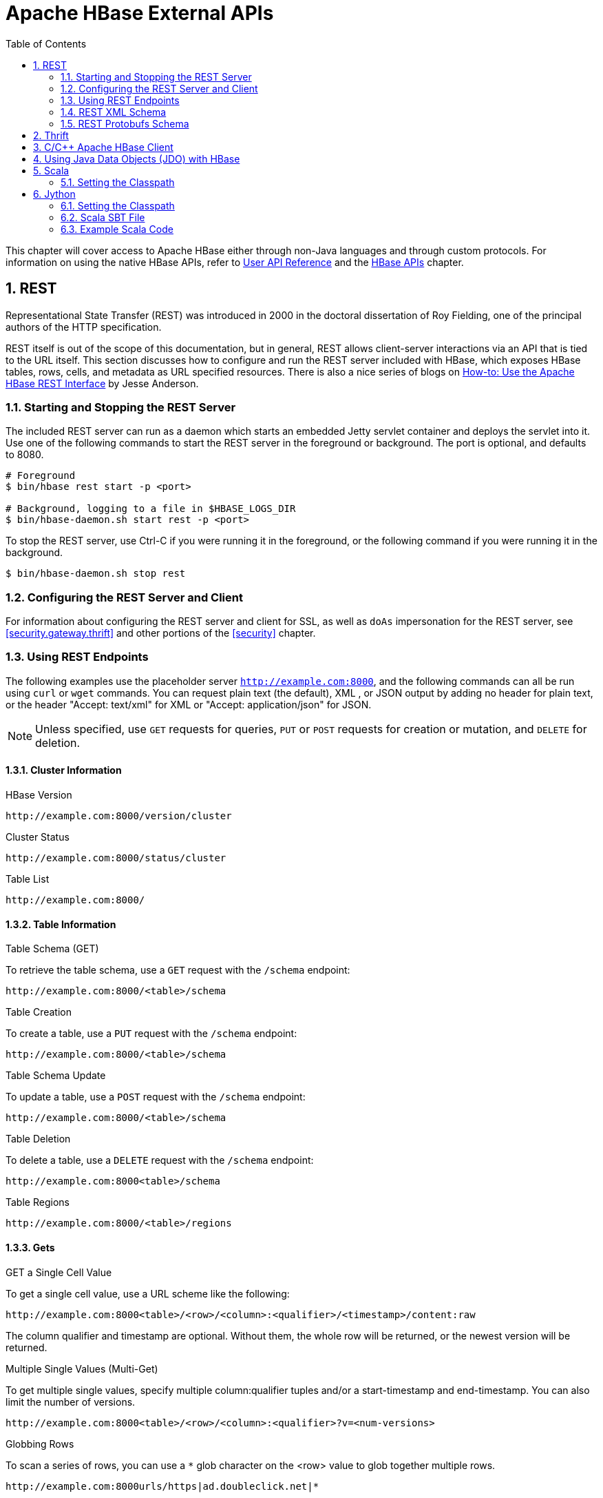 ////
/**
 *
 * Licensed to the Apache Software Foundation (ASF) under one
 * or more contributor license agreements.  See the NOTICE file
 * distributed with this work for additional information
 * regarding copyright ownership.  The ASF licenses this file
 * to you under the Apache License, Version 2.0 (the
 * "License"); you may not use this file except in compliance
 * with the License.  You may obtain a copy of the License at
 *
 *     http://www.apache.org/licenses/LICENSE-2.0
 *
 * Unless required by applicable law or agreed to in writing, software
 * distributed under the License is distributed on an "AS IS" BASIS,
 * WITHOUT WARRANTIES OR CONDITIONS OF ANY KIND, either express or implied.
 * See the License for the specific language governing permissions and
 * limitations under the License.
 */
////

[[external_apis]]
= Apache HBase External APIs
:doctype: book
:numbered:
:toc: left
:icons: font
:experimental:

This chapter will cover access to Apache HBase either through non-Java languages and
through custom protocols. For information on using the native HBase APIs, refer to
link:http://hbase.apache.org/apidocs/index.html[User API Reference] and the
<<hbase_apis,HBase APIs>> chapter.

== REST

Representational State Transfer (REST) was introduced in 2000 in the doctoral
dissertation of Roy Fielding, one of the principal authors of the HTTP specification.

REST itself is out of the scope of this documentation, but in general, REST allows
client-server interactions via an API that is tied to the URL itself. This section
discusses how to configure and run the REST server included with HBase, which exposes
HBase tables, rows, cells, and metadata as URL specified resources.
There is also a nice series of blogs on
link:http://blog.cloudera.com/blog/2013/03/how-to-use-the-apache-hbase-rest-interface-part-1/[How-to: Use the Apache HBase REST Interface]
by Jesse Anderson.

=== Starting and Stopping the REST Server

The included REST server can run as a daemon which starts an embedded Jetty
servlet container and deploys the servlet into it. Use one of the following commands
to start the REST server in the foreground or background. The port is optional, and
defaults to 8080.

[source, bash]
----
# Foreground
$ bin/hbase rest start -p <port>

# Background, logging to a file in $HBASE_LOGS_DIR
$ bin/hbase-daemon.sh start rest -p <port>
----

To stop the REST server, use Ctrl-C if you were running it in the foreground, or the
following command if you were running it in the background.

[source, bash]
----
$ bin/hbase-daemon.sh stop rest
----

=== Configuring the REST Server and Client

For information about configuring the REST server and client for SSL, as well as `doAs`
impersonation for the REST server, see <<security.gateway.thrift>> and other portions
of the <<security>> chapter.

=== Using REST Endpoints

The following examples use the placeholder server `http://example.com:8000`, and
the following commands can all be run using `curl` or `wget` commands. You can request
plain text (the default), XML , or JSON output by adding no header for plain text,
or the header "Accept: text/xml" for XML or "Accept: application/json" for JSON.

NOTE: Unless specified, use `GET` requests for queries, `PUT` or `POST` requests for
creation or mutation, and `DELETE` for deletion.

==== Cluster Information

.HBase Version
----
http://example.com:8000/version/cluster
----

.Cluster Status
----
http://example.com:8000/status/cluster
----

.Table List
----
http://example.com:8000/
----

==== Table Information

.Table Schema (GET)

To retrieve the table schema, use a `GET` request with the `/schema` endpoint:
----
http://example.com:8000/<table>/schema
----

.Table Creation
To create a table, use a `PUT` request with the `/schema` endpoint:
----
http://example.com:8000/<table>/schema
----

.Table Schema Update
To update a table, use a `POST` request with the `/schema` endpoint:
----
http://example.com:8000/<table>/schema
----

.Table Deletion
To delete a table, use a `DELETE` request with the `/schema` endpoint:
----
http://example.com:8000<table>/schema
----

.Table Regions
----
http://example.com:8000/<table>/regions
----


==== Gets

.GET a Single Cell Value

To get a single cell value, use a URL scheme like the following:

----
http://example.com:8000<table>/<row>/<column>:<qualifier>/<timestamp>/content:raw
----

The column qualifier and timestamp are optional. Without them, the whole row will
be returned, or the newest version will be returned.

.Multiple Single Values (Multi-Get)

To get multiple single values, specify multiple column:qualifier tuples and/or a start-timestamp
and end-timestamp. You can also limit the number of versions.

----
http://example.com:8000<table>/<row>/<column>:<qualifier>?v=<num-versions>
----

.Globbing Rows
To scan a series of rows, you can use a `*` glob
character on the <row> value to glob together multiple rows.

----
http://example.com:8000urls/https|ad.doubleclick.net|*
----

==== Puts

For Puts, `PUT` and `POST` are equivalent.

.Put a Single Value
The column qualifier and the timestamp are optional.

----
http://example.com:8000put/<table>/<row>/<column>:<qualifier>/<timestamp>
http://example.com:8000test/testrow/test:testcolumn
----

.Put Multiple Values
To put multiple values, use a false row key. Row, column, and timestamp values in
the supplied cells override the specifications on the path, allowing you to post
multiple values to a table in batch. The HTTP response code indicates the status of
the put. Set the `Content-Type` to `text/xml` for XML encoding or to `application/x-protobuf`
for protobufs encoding. Supply the commit data in the `PUT` or `POST` body, using
the <<xml_schema>> and <<protobufs_schema>> as guidelines.

==== Scans

`PUT` and `POST` are equivalent for scans.

.Scanner Creation
To create a scanner, use the `/scanner` endpoint. The HTTP response code indicates
success (201) or failure (anything else), and on successful scanner creation, the
URI is returned which should be used to address the scanner.

----
http://example.com:8000<table>/scanner
----

.Scanner Get Next
To get the next batch of cells found by the scanner, use the `/scanner/<scanner-id>'
endpoint, using the URI returned by the scanner creation endpoint. If the scanner
is exhausted, HTTP status `204` is returned.
----
http://example.com:8000<table>/scanner/<scanner-id>
----

.Scanner Deletion
To delete resources associated with a scanner, send a HTTP `DELETE` request to the
`/scanner/<scanner-id>` endpoint.
----
http://example.com:8000<table>/scanner/<scanner-id>
----

[[xml_schema]]
=== REST XML Schema

[source,xml]
----
<schema xmlns="http://www.w3.org/2001/XMLSchema" xmlns:tns="RESTSchema">

  <element name="Version" type="tns:Version"></element>

  <complexType name="Version">
    <attribute name="REST" type="string"></attribute>
    <attribute name="JVM" type="string"></attribute>
    <attribute name="OS" type="string"></attribute>
    <attribute name="Server" type="string"></attribute>
    <attribute name="Jersey" type="string"></attribute>
  </complexType>

  <element name="TableList" type="tns:TableList"></element>

  <complexType name="TableList">
    <sequence>
      <element name="table" type="tns:Table" maxOccurs="unbounded" minOccurs="1"></element>
    </sequence>
  </complexType>

  <complexType name="Table">
    <sequence>
      <element name="name" type="string"></element>
    </sequence>
  </complexType>

  <element name="TableInfo" type="tns:TableInfo"></element>

  <complexType name="TableInfo">
    <sequence>
      <element name="region" type="tns:TableRegion" maxOccurs="unbounded" minOccurs="1"></element>
    </sequence>
    <attribute name="name" type="string"></attribute>
  </complexType>

  <complexType name="TableRegion">
    <attribute name="name" type="string"></attribute>
    <attribute name="id" type="int"></attribute>
    <attribute name="startKey" type="base64Binary"></attribute>
    <attribute name="endKey" type="base64Binary"></attribute>
    <attribute name="location" type="string"></attribute>
  </complexType>

  <element name="TableSchema" type="tns:TableSchema"></element>

  <complexType name="TableSchema">
    <sequence>
      <element name="column" type="tns:ColumnSchema" maxOccurs="unbounded" minOccurs="1"></element>
    </sequence>
    <attribute name="name" type="string"></attribute>
    <anyAttribute></anyAttribute>
  </complexType>

  <complexType name="ColumnSchema">
    <attribute name="name" type="string"></attribute>
    <anyAttribute></anyAttribute>
  </complexType>

  <element name="CellSet" type="tns:CellSet"></element>

  <complexType name="CellSet">
    <sequence>
      <element name="row" type="tns:Row" maxOccurs="unbounded" minOccurs="1"></element>
    </sequence>
  </complexType>

  <element name="Row" type="tns:Row"></element>

  <complexType name="Row">
    <sequence>
      <element name="key" type="base64Binary"></element>
      <element name="cell" type="tns:Cell" maxOccurs="unbounded" minOccurs="1"></element>
    </sequence>
  </complexType>

  <element name="Cell" type="tns:Cell"></element>

  <complexType name="Cell">
    <sequence>
      <element name="value" maxOccurs="1" minOccurs="1">
        <simpleType><restriction base="base64Binary">
        </simpleType>
      </element>
    </sequence>
    <attribute name="column" type="base64Binary" />
    <attribute name="timestamp" type="int" />
  </complexType>

  <element name="Scanner" type="tns:Scanner"></element>

  <complexType name="Scanner">
    <sequence>
      <element name="column" type="base64Binary" minOccurs="0" maxOccurs="unbounded"></element>
    </sequence>
    <sequence>
      <element name="filter" type="string" minOccurs="0" maxOccurs="1"></element>
    </sequence>
    <attribute name="startRow" type="base64Binary"></attribute>
    <attribute name="endRow" type="base64Binary"></attribute>
    <attribute name="batch" type="int"></attribute>
    <attribute name="startTime" type="int"></attribute>
    <attribute name="endTime" type="int"></attribute>
  </complexType>

  <element name="StorageClusterVersion" type="tns:StorageClusterVersion" />

  <complexType name="StorageClusterVersion">
    <attribute name="version" type="string"></attribute>
  </complexType>

  <element name="StorageClusterStatus"
    type="tns:StorageClusterStatus">
  </element>

  <complexType name="StorageClusterStatus">
    <sequence>
      <element name="liveNode" type="tns:Node"
        maxOccurs="unbounded" minOccurs="0">
      </element>
      <element name="deadNode" type="string" maxOccurs="unbounded"
        minOccurs="0">
      </element>
    </sequence>
    <attribute name="regions" type="int"></attribute>
    <attribute name="requests" type="int"></attribute>
    <attribute name="averageLoad" type="float"></attribute>
  </complexType>

  <complexType name="Node">
    <sequence>
      <element name="region" type="tns:Region"
          maxOccurs="unbounded" minOccurs="0">
      </element>
    </sequence>
    <attribute name="name" type="string"></attribute>
    <attribute name="startCode" type="int"></attribute>
    <attribute name="requests" type="int"></attribute>
    <attribute name="heapSizeMB" type="int"></attribute>
    <attribute name="maxHeapSizeMB" type="int"></attribute>
  </complexType>

  <complexType name="Region">
    <attribute name="name" type="base64Binary"></attribute>
    <attribute name="stores" type="int"></attribute>
    <attribute name="storefiles" type="int"></attribute>
    <attribute name="storefileSizeMB" type="int"></attribute>
    <attribute name="memstoreSizeMB" type="int"></attribute>
    <attribute name="storefileIndexSizeMB" type="int"></attribute>
  </complexType>

</schema>
----

[[protobufs_schema]]
=== REST Protobufs Schema

[source,json]
----
message Version {
  optional string restVersion = 1;
  optional string jvmVersion = 2;
  optional string osVersion = 3;
  optional string serverVersion = 4;
  optional string jerseyVersion = 5;
}

message StorageClusterStatus {
  message Region {
    required bytes name = 1;
    optional int32 stores = 2;
    optional int32 storefiles = 3;
    optional int32 storefileSizeMB = 4;
    optional int32 memstoreSizeMB = 5;
    optional int32 storefileIndexSizeMB = 6;
  }
  message Node {
    required string name = 1;    // name:port
    optional int64 startCode = 2;
    optional int32 requests = 3;
    optional int32 heapSizeMB = 4;
    optional int32 maxHeapSizeMB = 5;
    repeated Region regions = 6;
  }
  // node status
  repeated Node liveNodes = 1;
  repeated string deadNodes = 2;
  // summary statistics
  optional int32 regions = 3;
  optional int32 requests = 4;
  optional double averageLoad = 5;
}

message TableList {
  repeated string name = 1;
}

message TableInfo {
  required string name = 1;
  message Region {
    required string name = 1;
    optional bytes startKey = 2;
    optional bytes endKey = 3;
    optional int64 id = 4;
    optional string location = 5;
  }
  repeated Region regions = 2;
}

message TableSchema {
  optional string name = 1;
  message Attribute {
    required string name = 1;
    required string value = 2;
  }
  repeated Attribute attrs = 2;
  repeated ColumnSchema columns = 3;
  // optional helpful encodings of commonly used attributes
  optional bool inMemory = 4;
  optional bool readOnly = 5;
}

message ColumnSchema {
  optional string name = 1;
  message Attribute {
    required string name = 1;
    required string value = 2;
  }
  repeated Attribute attrs = 2;
  // optional helpful encodings of commonly used attributes
  optional int32 ttl = 3;
  optional int32 maxVersions = 4;
  optional string compression = 5;
}

message Cell {
  optional bytes row = 1;       // unused if Cell is in a CellSet
  optional bytes column = 2;
  optional int64 timestamp = 3;
  optional bytes data = 4;
}

message CellSet {
  message Row {
    required bytes key = 1;
    repeated Cell values = 2;
  }
  repeated Row rows = 1;
}

message Scanner {
  optional bytes startRow = 1;
  optional bytes endRow = 2;
  repeated bytes columns = 3;
  optional int32 batch = 4;
  optional int64 startTime = 5;
  optional int64 endTime = 6;
}
----

== Thrift

Documentation about Thrift has moved to <<thrift>>.

[[c]]
== C/C++ Apache HBase Client

FB's Chip Turner wrote a pure C/C++ client.
link:https://github.com/facebook/native-cpp-hbase-client[Check it out].

[[jdo]]

== Using Java Data Objects (JDO) with HBase

link:https://db.apache.org/jdo/[Java Data Objects (JDO)] is a standard way to
access persistent data in databases, using plain old Java objects (POJO) to
represent persistent data.

.Dependencies
This code example has the following dependencies:

. HBase 0.90.x or newer
. commons-beanutils.jar (http://commons.apache.org/)
. commons-pool-1.5.5.jar (http://commons.apache.org/)
. transactional-tableindexed for HBase 0.90 (https://github.com/hbase-trx/hbase-transactional-tableindexed)

.Download `hbase-jdo`
Download the code from http://code.google.com/p/hbase-jdo/.

.JDO Example
====

This example uses JDO to create a table and an index, insert a row into a table, get
a row, get a column value, perform a query, and do some additional HBase operations.

[source, java]
----
package com.apache.hadoop.hbase.client.jdo.examples;

import java.io.File;
import java.io.FileInputStream;
import java.io.InputStream;
import java.util.Hashtable;

import org.apache.hadoop.fs.Path;
import org.apache.hadoop.hbase.client.tableindexed.IndexedTable;

import com.apache.hadoop.hbase.client.jdo.AbstractHBaseDBO;
import com.apache.hadoop.hbase.client.jdo.HBaseBigFile;
import com.apache.hadoop.hbase.client.jdo.HBaseDBOImpl;
import com.apache.hadoop.hbase.client.jdo.query.DeleteQuery;
import com.apache.hadoop.hbase.client.jdo.query.HBaseOrder;
import com.apache.hadoop.hbase.client.jdo.query.HBaseParam;
import com.apache.hadoop.hbase.client.jdo.query.InsertQuery;
import com.apache.hadoop.hbase.client.jdo.query.QSearch;
import com.apache.hadoop.hbase.client.jdo.query.SelectQuery;
import com.apache.hadoop.hbase.client.jdo.query.UpdateQuery;

/**
 * Hbase JDO Example.
 *
 * dependency library.
 * - commons-beanutils.jar
 * - commons-pool-1.5.5.jar
 * - hbase0.90.0-transactionl.jar
 *
 * you can expand Delete,Select,Update,Insert Query classes.
 *
 */
public class HBaseExample {
  public static void main(String[] args) throws Exception {
    AbstractHBaseDBO dbo = new HBaseDBOImpl();

    //*drop if table is already exist.*
    if(dbo.isTableExist("user")){
            dbo.deleteTable("user");
    }

    //*create table*
    dbo.createTableIfNotExist("user",HBaseOrder.DESC,"account");
    //dbo.createTableIfNotExist("user",HBaseOrder.ASC,"account");

    //create index.
    String[] cols={"id","name"};
    dbo.addIndexExistingTable("user","account",cols);

    //insert
    InsertQuery insert = dbo.createInsertQuery("user");
    UserBean bean = new UserBean();
    bean.setFamily("account");
    bean.setAge(20);
    bean.setEmail("ncanis@gmail.com");
    bean.setId("ncanis");
    bean.setName("ncanis");
    bean.setPassword("1111");
    insert.insert(bean);

    //select 1 row
    SelectQuery select = dbo.createSelectQuery("user");
    UserBean resultBean = (UserBean)select.select(bean.getRow(),UserBean.class);

    // select column value.
    String value = (String)select.selectColumn(bean.getRow(),"account","id",String.class);

    // search with option (QSearch has EQUAL, NOT_EQUAL, LIKE)
    // select id,password,name,email from account where id='ncanis' limit startRow,20
    HBaseParam param = new HBaseParam();
    param.setPage(bean.getRow(),20);
    param.addColumn("id","password","name","email");
    param.addSearchOption("id","ncanis",QSearch.EQUAL);
    select.search("account", param, UserBean.class);

    // search column value is existing.
    boolean isExist = select.existColumnValue("account","id","ncanis".getBytes());

    // update password.
    UpdateQuery update = dbo.createUpdateQuery("user");
    Hashtable<String, byte[]> colsTable = new Hashtable<String, byte[]>();
    colsTable.put("password","2222".getBytes());
    update.update(bean.getRow(),"account",colsTable);

    //delete
    DeleteQuery delete = dbo.createDeleteQuery("user");
    delete.deleteRow(resultBean.getRow());

    ////////////////////////////////////
    // etc

    // HTable pool with apache commons pool
    // borrow and release. HBasePoolManager(maxActive, minIdle etc..)
    IndexedTable table = dbo.getPool().borrow("user");
    dbo.getPool().release(table);

    // upload bigFile by hadoop directly.
    HBaseBigFile bigFile = new HBaseBigFile();
    File file = new File("doc/movie.avi");
    FileInputStream fis = new FileInputStream(file);
    Path rootPath = new Path("/files/");
    String filename = "movie.avi";
    bigFile.uploadFile(rootPath,filename,fis,true);

    // receive file stream from hadoop.
    Path p = new Path(rootPath,filename);
    InputStream is = bigFile.path2Stream(p,4096);

  }
}
----
====

[[scala]]
== Scala

=== Setting the Classpath

To use Scala with HBase, your CLASSPATH must include HBase's classpath as well as
the Scala JARs required by your code. First, use the following command on a server
running the HBase RegionServer process, to get HBase's classpath.

[[jython]]
== Jython


=== Setting the Classpath

To use Jython with HBase, your CLASSPATH must include HBase's classpath as well as
`jython.jar`. First, use the following command on a server running the HBase RegionServer
process, to get HBase's classpath.
>>>>>>> HBASE-14638 Move Jython info from the Wiki to the Ref Guide

[source, bash]
----
$ ps aux |grep regionserver| awk -F 'java.library.path=' {'print $2'} | awk {'print $1'}

/usr/lib/hadoop/lib/native:/usr/lib/hbase/lib/native/Linux-amd64-64
----

Set the `$CLASSPATH` environment variable to include the path you found in the previous
<<<<<<< 12a718d0ca507c911f589d2926cfc408e4155b0e
step, plus the path of `scala-library.jar` and each additional Scala-related JAR needed for
your project.

[source, bash]
----
$ export CLASSPATH=$CLASSPATH:/usr/lib/hadoop/lib/native:/usr/lib/hbase/lib/native/Linux-amd64-64:/path/to/scala-library.jar
----

=== Scala SBT File

Your `build.sbt` file needs the following `resolvers` and `libraryDependencies` to work
with HBase.

----
resolvers += "Apache HBase" at "https://repository.apache.org/content/repositories/releases"

resolvers += "Thrift" at "http://people.apache.org/~rawson/repo/"

libraryDependencies ++= Seq(
    "org.apache.hadoop" % "hadoop-core" % "0.20.2",
    "org.apache.hbase" % "hbase" % "0.90.4"
)
----

=== Example Scala Code

This example lists HBase tables, creates a new table, and adds a row to it.

[source, scala]
----
import org.apache.hadoop.hbase.HBaseConfiguration
import org.apache.hadoop.hbase.client.{HBaseAdmin,HTable,Put,Get}
import org.apache.hadoop.hbase.util.Bytes


val conf = new HBaseConfiguration()
val admin = new HBaseAdmin(conf)

// list the tables
val listtables=admin.listTables()
listtables.foreach(println)

// let's insert some data in 'mytable' and get the row

val table = new HTable(conf, "mytable")

val theput= new Put(Bytes.toBytes("rowkey1"))

theput.add(Bytes.toBytes("ids"),Bytes.toBytes("id1"),Bytes.toBytes("one"))
table.put(theput)

val theget= new Get(Bytes.toBytes("rowkey1"))
val result=table.get(theget)
val value=result.value()
println(Bytes.toString(value))
----
=======
step, plus the path to `jython.jar`.

[source, bash]
----
$ export CLASSPATH=$CLASSPATH:/usr/lib/hadoop/lib/native:/usr/lib/hbase/lib/native/Linux-amd64-64:/path/to/jython.jar
----

Start a Jython shell with HBase and Hadoop JARs in the classpath:
$ bin/hbase org.python.util.jython

=== Jython Code Examples

.Table Creation, Population, Get, and Delete with Jython
====
The following Jython code example creates a table, populates it with data, fetches
the data, and deletes the table.

[source,jython]
----
import java.lang
from org.apache.hadoop.hbase import HBaseConfiguration, HTableDescriptor, HColumnDescriptor, HConstants
from org.apache.hadoop.hbase.client import HBaseAdmin, HTable, Get
from org.apache.hadoop.hbase.io import Cell, RowResult

# First get a conf object.  This will read in the configuration
# that is out in your hbase-*.xml files such as location of the
# hbase master node.
conf = HBaseConfiguration()

# Create a table named 'test' that has two column families,
# one named 'content, and the other 'anchor'.  The colons
# are required for column family names.
tablename = "test"

desc = HTableDescriptor(tablename)
desc.addFamily(HColumnDescriptor("content:"))
desc.addFamily(HColumnDescriptor("anchor:"))
admin = HBaseAdmin(conf)

# Drop and recreate if it exists
if admin.tableExists(tablename):
    admin.disableTable(tablename)
    admin.deleteTable(tablename)
admin.createTable(desc)

tables = admin.listTables()
table = HTable(conf, tablename)

# Add content to 'column:' on a row named 'row_x'
row = 'row_x'
update = Get(row)
update.put('content:', 'some content')
table.commit(update)

# Now fetch the content just added, returns a byte[]
data_row = table.get(row, "content:")
data = java.lang.String(data_row.value, "UTF8")

print "The fetched row contains the value '%s'" % data

# Delete the table.
admin.disableTable(desc.getName())
admin.deleteTable(desc.getName())
----
====

.Table Scan Using Jython
====
This example scans a table and returns the results that match a given family qualifier.

[source, jython]
----
# Print all rows that are members of a particular column family
# by passing a regex for family qualifier

import java.lang

from org.apache.hadoop.hbase import HBaseConfiguration
from org.apache.hadoop.hbase.client import HTable

conf = HBaseConfiguration()

table = HTable(conf, "wiki")
col = "title:.*$"

scanner = table.getScanner([col], "")
while 1:
    result = scanner.next()
    if not result:
        break
    print java.lang.String(result.row), java.lang.String(result.get('title:').value)
----
====